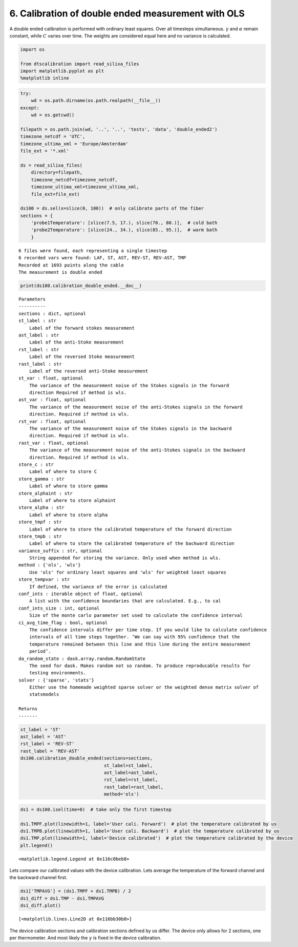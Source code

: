
6. Calibration of double ended measurement with OLS
===================================================

A double ended calibration is performed with ordinary least squares.
Over all timesteps simultaneous. :math:`\gamma` and :math:`\alpha`
remain constant, while :math:`C` varies over time. The weights are
considered equal here and no variance is calculated.

.. code:: ipython3

    import os
    
    from dtscalibration import read_silixa_files
    import matplotlib.pyplot as plt
    %matplotlib inline

.. code:: ipython3

    try:
        wd = os.path.dirname(os.path.realpath(__file__))
    except:
        wd = os.getcwd()
    
    filepath = os.path.join(wd, '..', '..', 'tests', 'data', 'double_ended2')
    timezone_netcdf = 'UTC',
    timezone_ultima_xml = 'Europe/Amsterdam'
    file_ext = '*.xml'
    
    ds = read_silixa_files(
        directory=filepath,
        timezone_netcdf=timezone_netcdf,
        timezone_ultima_xml=timezone_ultima_xml,
        file_ext=file_ext)
    
    ds100 = ds.sel(x=slice(0, 100))  # only calibrate parts of the fiber
    sections = {
        'probe1Temperature': [slice(7.5, 17.), slice(70., 80.)],  # cold bath
        'probe2Temperature': [slice(24., 34.), slice(85., 95.)],  # warm bath
        }


.. parsed-literal::

    6 files were found, each representing a single timestep
    6 recorded vars were found: LAF, ST, AST, REV-ST, REV-AST, TMP
    Recorded at 1693 points along the cable
    The measurement is double ended


.. code:: ipython3

    print(ds100.calibration_double_ended.__doc__)


.. parsed-literal::

    
    
            Parameters
            ----------
            sections : dict, optional
            st_label : str
                Label of the forward stokes measurement
            ast_label : str
                Label of the anti-Stoke measurement
            rst_label : str
                Label of the reversed Stoke measurement
            rast_label : str
                Label of the reversed anti-Stoke measurement
            st_var : float, optional
                The variance of the measurement noise of the Stokes signals in the forward
                direction Required if method is wls.
            ast_var : float, optional
                The variance of the measurement noise of the anti-Stokes signals in the forward
                direction. Required if method is wls.
            rst_var : float, optional
                The variance of the measurement noise of the Stokes signals in the backward
                direction. Required if method is wls.
            rast_var : float, optional
                The variance of the measurement noise of the anti-Stokes signals in the backward
                direction. Required if method is wls.
            store_c : str
                Label of where to store C
            store_gamma : str
                Label of where to store gamma
            store_alphaint : str
                Label of where to store alphaint
            store_alpha : str
                Label of where to store alpha
            store_tmpf : str
                Label of where to store the calibrated temperature of the forward direction
            store_tmpb : str
                Label of where to store the calibrated temperature of the backward direction
            variance_suffix : str, optional
                String appended for storing the variance. Only used when method is wls.
            method : {'ols', 'wls'}
                Use 'ols' for ordinary least squares and 'wls' for weighted least squares
            store_tempvar : str
                If defined, the variance of the error is calculated
            conf_ints : iterable object of float, optional
                A list with the confidence boundaries that are calculated. E.g., to cal
            conf_ints_size : int, optional
                Size of the monte carlo parameter set used to calculate the confidence interval
            ci_avg_time_flag : bool, optional
                The confidence intervals differ per time step. If you would like to calculate confidence
                intervals of all time steps together. ‘We can say with 95% confidence that the
                temperature remained between this line and this line during the entire measurement
                period’.
            da_random_state : dask.array.random.RandomState
                The seed for dask. Makes random not so random. To produce reproducable results for
                testing environments.
            solver : {'sparse', 'stats'}
                Either use the homemade weighted sparse solver or the weighted dense matrix solver of
                statsmodels
    
            Returns
            -------
    
            


.. code:: ipython3

    st_label = 'ST'
    ast_label = 'AST'
    rst_label = 'REV-ST'
    rast_label = 'REV-AST'
    ds100.calibration_double_ended(sections=sections,
                                   st_label=st_label,
                                   ast_label=ast_label,
                                   rst_label=rst_label,
                                   rast_label=rast_label,
                                   method='ols')

.. code:: ipython3

    ds1 = ds100.isel(time=0)  # take only the first timestep
    
    ds1.TMPF.plot(linewidth=1, label='User cali. Forward')  # plot the temperature calibrated by us
    ds1.TMPB.plot(linewidth=1, label='User cali. Backward')  # plot the temperature calibrated by us
    ds1.TMP.plot(linewidth=1, label='Device calibrated')  # plot the temperature calibrated by the device
    plt.legend()




.. parsed-literal::

    <matplotlib.legend.Legend at 0x116c0beb8>




.. image:: 06Calibrate_double_ols.ipynb_files/06Calibrate_double_ols.ipynb_6_1.png


Lets compare our calibrated values with the device calibration. Lets
average the temperature of the forward channel and the backward channel
first.

.. code:: ipython3

    ds1['TMPAVG'] = (ds1.TMPF + ds1.TMPB) / 2
    ds1_diff = ds1.TMP - ds1.TMPAVG
    ds1_diff.plot()




.. parsed-literal::

    [<matplotlib.lines.Line2D at 0x116bb30b8>]




.. image:: 06Calibrate_double_ols.ipynb_files/06Calibrate_double_ols.ipynb_8_1.png


The device calibration sections and calibration sections defined by us
differ. The device only allows for 2 sections, one per thermometer. And
most likely the :math:`\gamma` is fixed in the device calibration.

